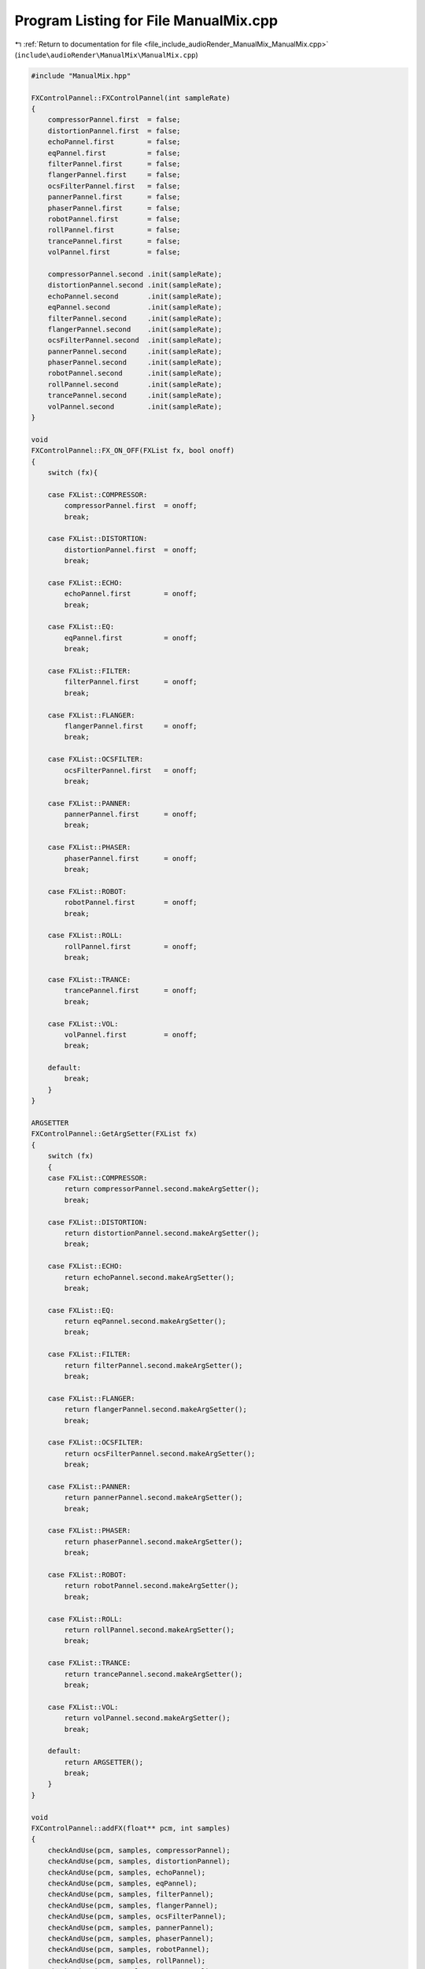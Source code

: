 
.. _program_listing_file_include_audioRender_ManualMix_ManualMix.cpp:

Program Listing for File ManualMix.cpp
======================================

|exhale_lsh| :ref:`Return to documentation for file <file_include_audioRender_ManualMix_ManualMix.cpp>` (``include\audioRender\ManualMix\ManualMix.cpp``)

.. |exhale_lsh| unicode:: U+021B0 .. UPWARDS ARROW WITH TIP LEFTWARDS

.. code-block:: cpp

   #include "ManualMix.hpp"
   
   FXControlPannel::FXControlPannel(int sampleRate)
   {
       compressorPannel.first  = false;
       distortionPannel.first  = false;
       echoPannel.first        = false;
       eqPannel.first          = false;
       filterPannel.first      = false;
       flangerPannel.first     = false;
       ocsFilterPannel.first   = false;
       pannerPannel.first      = false;
       phaserPannel.first      = false;
       robotPannel.first       = false;
       rollPannel.first        = false;
       trancePannel.first      = false;
       volPannel.first         = false;
   
       compressorPannel.second .init(sampleRate);
       distortionPannel.second .init(sampleRate);
       echoPannel.second       .init(sampleRate);
       eqPannel.second         .init(sampleRate);
       filterPannel.second     .init(sampleRate);
       flangerPannel.second    .init(sampleRate);
       ocsFilterPannel.second  .init(sampleRate);
       pannerPannel.second     .init(sampleRate);
       phaserPannel.second     .init(sampleRate);
       robotPannel.second      .init(sampleRate);
       rollPannel.second       .init(sampleRate);
       trancePannel.second     .init(sampleRate);
       volPannel.second        .init(sampleRate);
   }
   
   void
   FXControlPannel::FX_ON_OFF(FXList fx, bool onoff)
   {
       switch (fx){
           
       case FXList::COMPRESSOR:
           compressorPannel.first  = onoff;
           break;
   
       case FXList::DISTORTION:
           distortionPannel.first  = onoff;
           break;
   
       case FXList::ECHO:
           echoPannel.first        = onoff;
           break;
   
       case FXList::EQ:
           eqPannel.first          = onoff;
           break;
   
       case FXList::FILTER:
           filterPannel.first      = onoff;
           break;
   
       case FXList::FLANGER:
           flangerPannel.first     = onoff;
           break;
   
       case FXList::OCSFILTER:
           ocsFilterPannel.first   = onoff;
           break;
   
       case FXList::PANNER:
           pannerPannel.first      = onoff;
           break;
   
       case FXList::PHASER:
           phaserPannel.first      = onoff;
           break;
   
       case FXList::ROBOT:
           robotPannel.first       = onoff;
           break;
   
       case FXList::ROLL:
           rollPannel.first        = onoff;
           break;
   
       case FXList::TRANCE:
           trancePannel.first      = onoff;
           break;
   
       case FXList::VOL:
           volPannel.first         = onoff;
           break;
   
       default:
           break;
       }
   }
   
   ARGSETTER
   FXControlPannel::GetArgSetter(FXList fx)
   {
       switch (fx)
       {
       case FXList::COMPRESSOR:
           return compressorPannel.second.makeArgSetter();
           break;
   
       case FXList::DISTORTION:
           return distortionPannel.second.makeArgSetter();
           break;
   
       case FXList::ECHO:
           return echoPannel.second.makeArgSetter();
           break;
   
       case FXList::EQ:
           return eqPannel.second.makeArgSetter();
           break;
   
       case FXList::FILTER:
           return filterPannel.second.makeArgSetter();
           break;
   
       case FXList::FLANGER:
           return flangerPannel.second.makeArgSetter();
           break;
   
       case FXList::OCSFILTER:
           return ocsFilterPannel.second.makeArgSetter();
           break;
   
       case FXList::PANNER:
           return pannerPannel.second.makeArgSetter();
           break;
   
       case FXList::PHASER:
           return phaserPannel.second.makeArgSetter();
           break;
   
       case FXList::ROBOT:
           return robotPannel.second.makeArgSetter();
           break;
   
       case FXList::ROLL:
           return rollPannel.second.makeArgSetter();
           break;
   
       case FXList::TRANCE:
           return trancePannel.second.makeArgSetter();
           break;
   
       case FXList::VOL:
           return volPannel.second.makeArgSetter();
           break;
           
       default:
           return ARGSETTER();
           break;
       }
   }
   
   void
   FXControlPannel::addFX(float** pcm, int samples)
   {
       checkAndUse(pcm, samples, compressorPannel);
       checkAndUse(pcm, samples, distortionPannel);
       checkAndUse(pcm, samples, echoPannel);
       checkAndUse(pcm, samples, eqPannel);
       checkAndUse(pcm, samples, filterPannel);
       checkAndUse(pcm, samples, flangerPannel);
       checkAndUse(pcm, samples, ocsFilterPannel);
       checkAndUse(pcm, samples, pannerPannel);
       checkAndUse(pcm, samples, phaserPannel);
       checkAndUse(pcm, samples, robotPannel);
       checkAndUse(pcm, samples, rollPannel);
       checkAndUse(pcm, samples, trancePannel);
       checkAndUse(pcm, samples, volPannel);
       
   }
   
   bool
   FXControlPannel::checkSomethingOn()
   {
       return
           compressorPannel.first ||
           distortionPannel.first ||
           echoPannel.first ||
           eqPannel.first ||
           filterPannel.first ||
           flangerPannel.first ||
           ocsFilterPannel.first ||
           pannerPannel.first ||
           phaserPannel.first ||
           robotPannel.first ||
           rollPannel.first ||
           trancePannel.first ||
           volPannel.first;
   }
